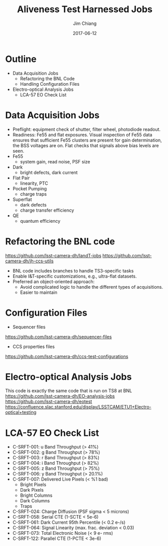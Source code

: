 #+STARTUP: beamer
#+LaTeX_CLASS: beamer
#+LaTeX_CLASS_OPTIONS: [10pt, t]
#+BEAMER_FRAME_LEVEL: 1
#+TITLE: Aliveness Test Harnessed Jobs
#+AUTHOR: Jim Chiang
#+DATE: 2017-06-12
#+COLUMNS: %45ITEM %10BEAMER_env(Env) %8BEAMER_envargs(Env Args) %4BEAMER_col(Col) %8BEAMER_extra(Extra)
#+PROPERTY: BEAMER_col_ALL 0.1 0.2 0.3 0.4 0.5 0.6 0.7 0.8 0.9 1.0 :ETC
#+OPTIONS: toc:nil
#+LaTeX_HEADER: \newcommand{\code}[1]{{\tt{#1}}}
#+LaTeX_HEADER: \newcommand{\mybold}[1]{{\textbf{#1}}}
#+LaTeX_HEADER: \hypersetup{colorlinks=true, urlcolor=blue}

* Outline
- Data Acquisition Jobs
  - Refactoring the BNL Code
  - Handling Configuration Files
- Electro-optical Analysis Jobs
  - LCA-57 EO Check List

* Data Acquisition Jobs
- Preflight: equipment check of shutter, filter wheel, photodiode readout.
- Readiness: Fe55 and flat exposures.  Visual inspection of Fe55 data
  ensures that sufficient Fe55 clusters are present for gain determination,
  the BSS voltages are on.  Flat checks that signals above bias
  levels are seen.
- Fe55
  - system gain, read noise, PSF size
- Dark
  - bright defects, dark current
- Flat Pair
  - linearity, PTC
- Pocket Pumping
  - charge traps
- Superflat
  - dark defects
  - charge transfer efficiency
- QE
  - quantum efficiency

* Refactoring the BNL code
https://github.com/lsst-camera-dh/IandT-jobs
https://github.com/lsst-camera-dh/jh-ccs-utils
- BNL code includes branches to handle TS3-specific tasks
- Enable I&T-specific customizations, e.g., ultra-flat datasets.
- Preferred an object-oriented approach:
  - Avoid complicated logic to handle the different types of acquisitions.
  - Easier to maintain

* Configuration Files
- Sequencer files
https://github.com/lsst-camera-dh/sequencer-files
- CCS properties files
https://github.com/lsst-camera-dh/ccs-test-configurations

* Electro-optical Analysis Jobs
This code is exactly the same code that is run on TS8 at BNL
https://github.com/lsst-camera-dh/EO-analysis-jobs
https://github.com/lsst-camera-dh/eotest
https://confluence.slac.stanford.edu/display/LSSTCAM/ETU1+Electro-optical+testing

* LCA-57 EO Check List
- C-SRFT-001: u Band Throughput (> 41%)
- C-SRFT-002: g Band Throughput (> 78%)
- C-SRFT-003: r Band Throughput (> 83%)
- C-SRFT-004: i Band Throughput (> 82%)
- C-SRFT-005: z Band Throughput (> 75%)
- C-SRFT-006: y Band Throughput (> 20.1%)
- C-SRFT-007: Delivered Live Pixels (< %1 bad)
  - Bright Pixels
  - Dark Pixels
  - Bright Columns
  - Dark Columns
  - Traps
- C-SRFT-024: Charge Diffusion (PSF sigma < 5 microns)
- C-SRFT-058: Serial CTE (1-SCTE < 5e-6)
- C-SRFT-061: Dark Current 95th Percentile (< 0.2 e-/s)
- C-SRFT-064: Signal Linearity (max. frac. deviation < 0.03)
- C-SRFT-073: Total Electronic Noise (< 9 e- rms)
- C-SRFT-122: Parallel CTE (1-PCTE < 3e-6)
